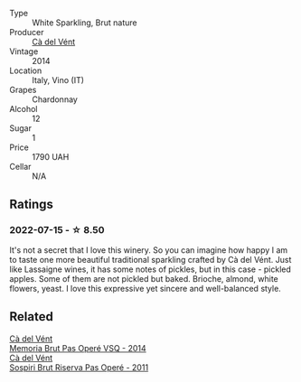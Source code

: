 #+attr_html: :class wine-main-image
[[file:/images/f0/2e451d-3dc2-4b53-a59b-98a8d7144471/2022-07-16-18-42-06-A47788C3-F548-4A08-B638-FF6B1D42E7EC-1-105-c.webp]]

- Type :: White Sparkling, Brut nature
- Producer :: [[barberry:/producers/10c5a427-ee4a-4962-a855-a9bbfd135d39][Cà del Vént]]
- Vintage :: 2014
- Location :: Italy, Vino (IT)
- Grapes :: Chardonnay
- Alcohol :: 12
- Sugar :: 1
- Price :: 1790 UAH
- Cellar :: N/A

** Ratings

*** 2022-07-15 - ☆ 8.50

It's not a secret that I love this winery. So you can imagine how happy I am to taste one more beautiful traditional sparkling crafted by Cà del Vént. Just like Lassaigne wines, it has some notes of pickles, but in this case - pickled apples. Some of them are not pickled but baked. Brioche, almond, white flowers, yeast. I love this expressive yet sincere and well-balanced style.

** Related

#+begin_export html
<div class="flex-container">
  <a class="flex-item flex-item-left" href="/wines/1c498873-9026-4a72-b993-0c51235b0883.html">
    <section class="h text-small text-lighter">Cà del Vént</section>
    <section class="h text-bolder">Memoria Brut Pas Operé VSQ - 2014</section>
  </a>

  <a class="flex-item flex-item-right" href="/wines/bf77c1a9-c3da-424d-8306-f94769b95a65.html">
    <section class="h text-small text-lighter">Cà del Vént</section>
    <section class="h text-bolder">Sospiri Brut Riserva Pas Operé - 2011</section>
  </a>

</div>
#+end_export
